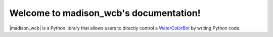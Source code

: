 .. madison_wcb documentation master file, created by
   sphinx-quickstart on Mon Sep 25 16:43:14 2017.
   You can adapt this file completely to your liking, but it should at least
   contain the root `toctree` directive.

.. |madison_wcb| replace:: :mod:`madison_wcb`

Welcome to madison_wcb's documentation!
=======================================

|madison_wcb| is a Python library that allows users to directly control a
`WaterColorBot <http://watercolorbot.com>`_ by writing Python code.
